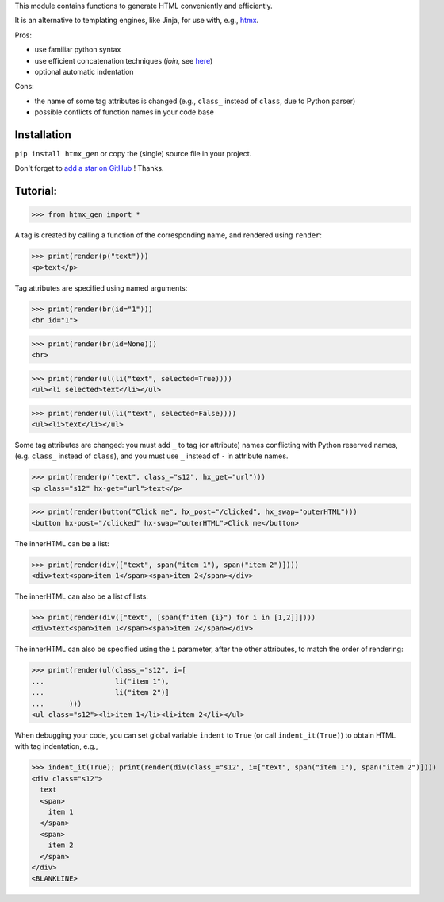 This module contains functions to generate HTML conveniently and efficiently.

It is an alternative to templating engines, like Jinja,
for use with, e.g., `htmx <https://htmx.org/>`__.

Pros:

- use familiar python syntax

- use efficient concatenation techniques (`join`, see `here <https://python.plainenglish.io/concatenating-strings-efficiently-in-python-9bfc8e8d6f6e>`__)

- optional automatic indentation

Cons:

- the name of some tag attributes is changed (e.g., ``class_`` instead of ``class``, due to Python parser)

- possible conflicts of function names in your code base


Installation
------------
``pip install htmx_gen`` or copy the (single) source file in your project.

Don't forget to `add a star on GitHub <https://github.com/pcarbonn/htmx_gen>`_ ! Thanks.


Tutorial:
---------

>>> from htmx_gen import *

A tag is created by calling a function of the corresponding name,
and rendered using ``render``:

>>> print(render(p("text")))
<p>text</p>


Tag attributes are specified using named arguments:

>>> print(render(br(id="1")))
<br id="1">

>>> print(render(br(id=None)))
<br>

>>> print(render(ul(li("text", selected=True))))
<ul><li selected>text</li></ul>

>>> print(render(ul(li("text", selected=False))))
<ul><li>text</li></ul>


Some tag attributes are changed: you must add ``_`` to tag (or attribute) names
conflicting with Python reserved names, (e.g. ``class_`` instead of ``class``),
and you must use ``_`` instead of ``-`` in attribute names.

>>> print(render(p("text", class_="s12", hx_get="url")))
<p class="s12" hx-get="url">text</p>

>>> print(render(button("Click me", hx_post="/clicked", hx_swap="outerHTML")))
<button hx-post="/clicked" hx-swap="outerHTML">Click me</button>


The innerHTML can be a list:

>>> print(render(div(["text", span("item 1"), span("item 2")])))
<div>text<span>item 1</span><span>item 2</span></div>

The innerHTML can also be a list of lists:

>>> print(render(div(["text", [span(f"item {i}") for i in [1,2]]])))
<div>text<span>item 1</span><span>item 2</span></div>


The innerHTML can also be specified using the ``i`` parameter,
after the other attributes, to match the order of rendering:

>>> print(render(ul(class_="s12", i=[
...                 li("item 1"),
...                 li("item 2")]
...      )))
<ul class="s12"><li>item 1</li><li>item 2</li></ul>


When debugging your code, you can set global variable ``indent`` to ``True``
(or call ``indent_it(True)``) to obtain HTML with tag indentation, e.g.,

>>> indent_it(True); print(render(div(class_="s12", i=["text", span("item 1"), span("item 2")])))
<div class="s12">
  text
  <span>
    item 1
  </span>
  <span>
    item 2
  </span>
</div>
<BLANKLINE>
